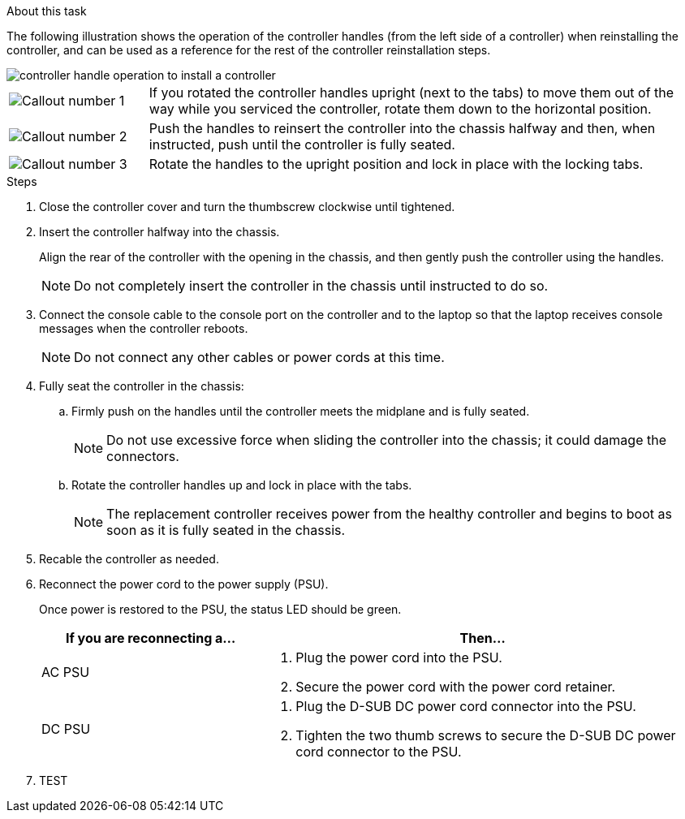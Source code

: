 // Install the controller module - AFF A20, A30, and AFF A50


.About this task

The following illustration shows the operation of the controller handles (from the left side of a controller) when reinstalling the controller, and can be used as a reference for the rest of the controller reinstallation steps.

image::../media/drw_g_and_t_handles_reinstall_ieops-1838.svg[controller handle operation to install a controller]

[cols="1,4"]

|===
a|
image::../media/icon_round_1.png[Callout number 1]
a|
If you rotated the controller handles upright (next to the tabs) to move them out of the way while you serviced the controller, rotate them down to the horizontal position. 
a|
image::../media/icon_round_2.png[Callout number 2] 
a|
Push the handles to reinsert the controller into the chassis halfway and then, when instructed, push until the controller is fully seated.
a|
image::../media/icon_round_3.png[Callout number 3] 
a|
Rotate the handles to the upright position and lock in place with the locking tabs.

|===

.Steps

. Close the controller cover and turn the thumbscrew clockwise until tightened.

. Insert the controller halfway into the chassis.
+
Align the rear of the controller with the opening in the chassis, and then gently push the controller using the handles.
+
NOTE: Do not completely insert the controller in the chassis until instructed to do so.

. Connect the console cable to the console port on the controller and to the laptop so that the laptop receives console messages when the controller reboots.
+
NOTE: Do not connect any other cables or power cords at this time.

. Fully seat the controller in the chassis:
+
.. Firmly push on the handles until the controller meets the midplane and is fully seated.
+
NOTE: Do not use excessive force when sliding the controller into the chassis; it could damage the connectors.
+
.. Rotate the controller handles up and lock in place with the tabs.
+
NOTE: The replacement controller receives power from the healthy controller and begins to boot as soon as it is fully seated in the chassis.
+
. Recable the controller as needed.
+
. Reconnect the power cord to the power supply (PSU).
+
Once power is restored to the PSU, the status LED should be green.
+
[options="header" cols="1,2"]

|===
| If you are reconnecting a...| Then...
a|
AC PSU
a|
. Plug the power cord into the PSU.
. Secure the power cord with the power cord retainer.
a|
DC PSU
a|
. Plug the D-SUB DC power cord connector into the PSU.
. Tighten the two thumb screws to secure the D-SUB DC power cord connector to the PSU.

|===

. TEST

